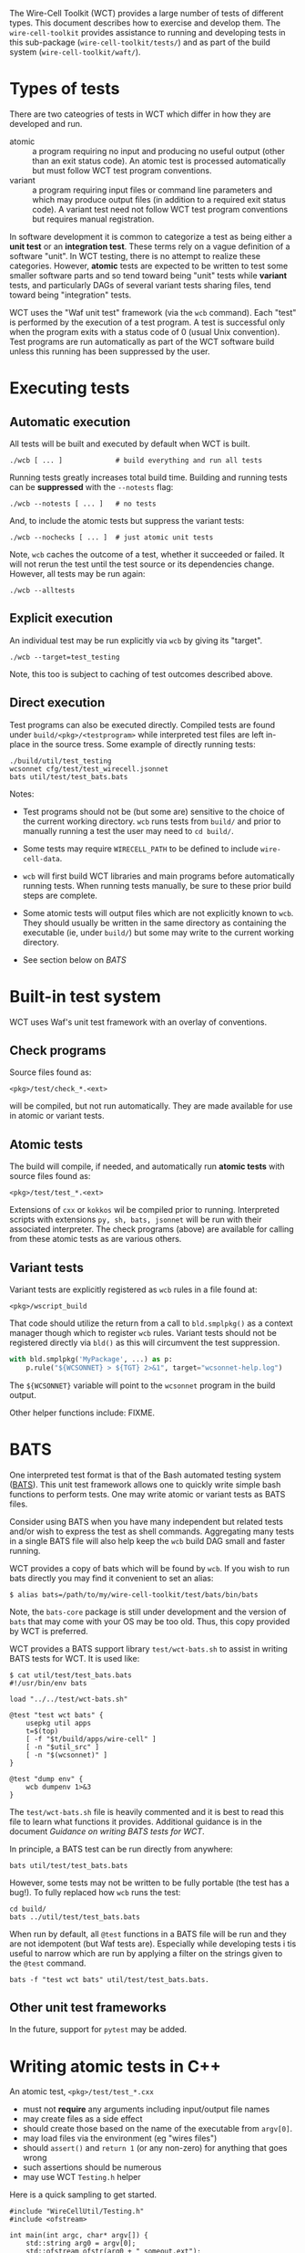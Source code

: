 #+name: Wire-Cell Toolkit Testing

The Wire-Cell Toolkit (WCT) provides a large number of tests of different types.  This document describes how to exercise and develop them.  The ~wire-cell-toolkit~ provides assistance to running and developing tests in this sub-package (~wire-cell-toolkit/tests/~) and as part of the build system (~wire-cell-toolkit/waft/~).

* Types of tests

There are two cateogries of tests in WCT which differ in how they are developed and run.

- atomic :: a program requiring no input and producing no useful output (other than an exit status code).  An atomic test is processed automatically but must follow WCT test program conventions.
- variant :: a program requiring input files or command line parameters and which may produce output files (in addition to a required exit status code).  A variant test need not follow WCT test program conventions but requires manual registration.

In software development it is common to categorize a test as being either a *unit test* or an *integration test*.  These terms rely on a vague definition of a software "unit".  In WCT testing, there is no attempt to realize these categories.  However, *atomic* tests are expected to be written to test some smaller software parts and so tend toward being "unit" tests while *variant* tests, and particularly DAGs of several variant tests sharing files, tend toward being "integration" tests.

WCT uses the "Waf unit test" framework (via the ~wcb~ command).  Each "test" is performed by the execution of a test program.  A test is successful only when the program exits with a status code of 0 (usual Unix convention).  Test programs are run automatically as part of the WCT software build unless this running has been suppressed by the user.

* Executing tests

** Automatic execution

All tests will be built and executed by default when WCT is built.

#+begin_example
./wcb [ ... ]             # build everything and run all tests
#+end_example

Running tests greatly increases total build time.  Building and running tests can be *suppressed* with the ~--notests~ flag:

#+begin_example
./wcb --notests [ ... ]   # no tests
#+end_example

And, to include the atomic tests but suppress the variant tests:

#+begin_example
./wcb --nochecks [ ... ]  # just atomic unit tests
#+end_example

Note,  ~wcb~ caches the outcome of a  test, whether it succeeded or failed.  It will not rerun the test until the test source or its dependencies change.  However, all tests may be run again:

#+begin_example
./wcb --alltests
#+end_example

** Explicit execution

An individual test may be run explicitly via ~wcb~ by giving its "target".

#+begin_example
./wcb --target=test_testing
#+end_example

Note, this too is subject to caching of test outcomes described above.

** Direct execution

Test programs can also be executed directly.  Compiled tests are found under ~build/<pkg>/<testprogram>~ while interpreted test files are left in-place in the source tress.  Some example of directly running tests:

#+begin_example
./build/util/test_testing
wcsonnet cfg/test/test_wirecell.jsonnet
bats util/test/test_bats.bats
#+end_example

Notes:

- Test programs should not be (but some are) sensitive to the choice of the current working directory.  ~wcb~ runs tests from ~build/~ and prior to manually running a test the user may need to ~cd build/~.

- Some tests may require ~WIRECELL_PATH~ to be defined to include ~wire-cell-data~.

- ~wcb~ will first build WCT libraries and main programs before automatically running tests.  When running tests manually, be sure to these prior build steps are complete.

- Some atomic tests will output files which are not explicitly known to ~wcb~.  They should usually be written in the same directory as containing the executable (ie, under ~build/~) but some may write to the current working directory.

- See section below on [[BATS]]

* Built-in test system

WCT uses Waf's unit test framework with an overlay of conventions.

** Check programs

Source files found as:

#+begin_example
<pkg>/test/check_*.<ext>
#+end_example

will be compiled, but not run automatically.  They are made available for use in atomic or variant tests.

** Atomic tests

The build will compile, if needed, and automatically run *atomic tests* with source files found as:

#+begin_example
<pkg>/test/test_*.<ext>
#+end_example

Extensions of ~cxx~ or ~kokkos~ wil be compiled prior to running.  Interpreted scripts with extensions ~py, sh, bats, jsonnet~ will be run with their associated interpreter.  The check programs (above) are available for calling from these atomic tests as are various others.

** Variant tests

Variant tests are explicitly registered as ~wcb~ rules in a file found at:

#+begin_example
<pkg>/wscript_build
#+end_example

That code should utilize the return from a call to ~bld.smplpkg()~ as a context manager though which to register ~wcb~ rules.  Variant tests should not be registered directly via ~bld()~ as this will circumvent the test suppression.

#+begin_src python
  with bld.smplpkg('MyPackage', ...) as p:
      p.rule("${WCSONNET} > ${TGT} 2>&1", target="wcsonnet-help.log")
#+end_src

The ~${WCSONNET}~ variable will point to the ~wcsonnet~ program in the build output.

Other helper functions include: FIXME.

* BATS

One interpreted test format is that of the Bash automated testing system ([[https://bats-core.readthedocs.io/][BATS]]).  This unit test framework allows one to quickly write simple bash functions to perform tests.  One may write atomic or variant tests as BATS files.  

Consider using BATS when you have many independent but related tests and/or wish to express the test as shell commands.  Aggregating many tests in a single BATS file will also help keep the ~wcb~ build DAG small and faster running.

WCT provides a copy of bats which will be found by ~wcb~.  If you wish to run bats directly you may find it convenient to set an alias:

#+begin_example
  $ alias bats=/path/to/my/wire-cell-toolkit/test/bats/bin/bats
#+end_example

Note, the ~bats-core~ package is still under development and the version of ~bats~ that may come with your OS may be too old.  Thus, this copy provided by WCT is preferred.

WCT provides a BATS support library ~test/wct-bats.sh~ to assist in writing BATS tests for WCT.  It is used like:

#+begin_example
  $ cat util/test/test_bats.bats
  #!/usr/bin/env bats
  
  load "../../test/wct-bats.sh"
  
  @test "test wct bats" {
      usepkg util apps
      t=$(top)
      [ -f "$t/build/apps/wire-cell" ] 
      [ -n "$util_src" ]
      [ -n "$(wcsonnet)" ] 
  }
  
  @test "dump env" {
      wcb dumpenv 1>&3
  }
#+end_example

The ~test/wct-bats.sh~ file is heavily commented and it is best to read this file to learn what functions it provides.  Additional guidance is in the document [[docs/bats.org][Guidance on writing BATS tests for WCT]].

In principle, a BATS test can be run directly from anywhere:

#+begin_example
bats util/test/test_bats.bats
#+end_example

However, some tests may not be written to be fully portable (the test has a bug!).  To fully replaced how ~wcb~ runs the test:

#+begin_example
cd build/
bats ../util/test/test_bats.bats
#+end_example

When run by default, all ~@test~ functions in a BATS file will be run and they are not idempotent (but Waf tests are).  Especially while developing tests i tis useful to narrow which are run by applying a filter on the strings given to the ~@test~ command.

#+begin_example
bats -f "test wct bats" util/test/test_bats.bats.
#+end_example

** Other unit test frameworks

In the future, support for ~pytest~ may be added.

* Writing atomic tests in C++

An atomic test, ~<pkg>/test/test_*.cxx~ 

- must not *require* any arguments including input/output file names
- may create files as a side effect
- should create those based on the name of the executable from ~argv[0]~.
- may load files via the environment (eg "wires files")
- should ~assert()~ and ~return 1~ (or any non-zero) for anything that goes wrong
- such assertions should be numerous
- may use WCT ~Testing.h~ helper

Here is a quick sampling to get started.  

#+begin_src c++
  #include "WireCellUtil/Testing.h"
  #include <ofstream>
  
  int main(int argc, char* argv[]) {
      std::string arg0 = argv[0];
      std::ofstream ofstr(arg0 + "_someout.ext");
      ofstr << "goodbye world!\n";
      if (do_something() != 42) return 1;
      assert(do_something_else());
      Assert(yet_more());
      AssertMsg(yet_more(), "with an error message");
      return 0;
  }
#+end_src  

* Writing a sub-DAG of variant tests

Though one has to write Waf code to register them, variant tests may be extended over a subgraph of the Waf DAG by connecting them with files.  See ~wire-cell-toolkit/util/wscript_build~ for various examples.

